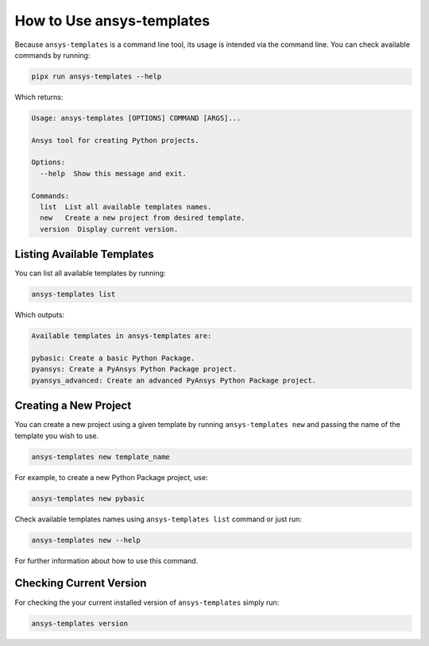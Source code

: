 .. _ref_user_guide:


How to Use ansys-templates
==========================

Because ``ansys-templates`` is a command line tool, its usage is intended via
the command line. You can check available commands by running:

.. code:: bash

   pipx run ansys-templates --help

Which returns:

.. code:: text

   Usage: ansys-templates [OPTIONS] COMMAND [ARGS]...

   Ansys tool for creating Python projects.
   
   Options:
     --help  Show this message and exit.
   
   Commands:
     list  List all available templates names.
     new   Create a new project from desired template.
     version  Display current version.


Listing Available Templates
---------------------------

You can list all available templates by running:

.. code:: bash

   ansys-templates list

Which outputs:


.. code:: text

   Available templates in ansys-templates are:

   pybasic: Create a basic Python Package.
   pyansys: Create a PyAnsys Python Package project.
   pyansys_advanced: Create an advanced PyAnsys Python Package project.



Creating a New Project
----------------------

You can create a new project using a given template by running ``ansys-templates
new`` and passing the name of the template you wish to use.

.. code:: bash

   ansys-templates new template_name

For example, to create a new Python Package project, use:

.. code:: bash

   ansys-templates new pybasic

Check available templates names using ``ansys-templates list`` command or just
run:

.. code:: bash

   ansys-templates new --help

For further information about how to use this command.


Checking Current Version
------------------------

For checking the your current installed version of ``ansys-templates`` simply run:

.. code:: bash

   ansys-templates version
